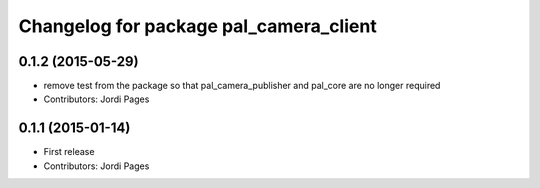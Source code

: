 ^^^^^^^^^^^^^^^^^^^^^^^^^^^^^^^^^^^^^^^
Changelog for package pal_camera_client
^^^^^^^^^^^^^^^^^^^^^^^^^^^^^^^^^^^^^^^

0.1.2 (2015-05-29)
------------------
* remove test from the package so that pal_camera_publisher and pal_core are no longer required
* Contributors: Jordi Pages

0.1.1 (2015-01-14)
------------------
* First release
* Contributors: Jordi Pages
